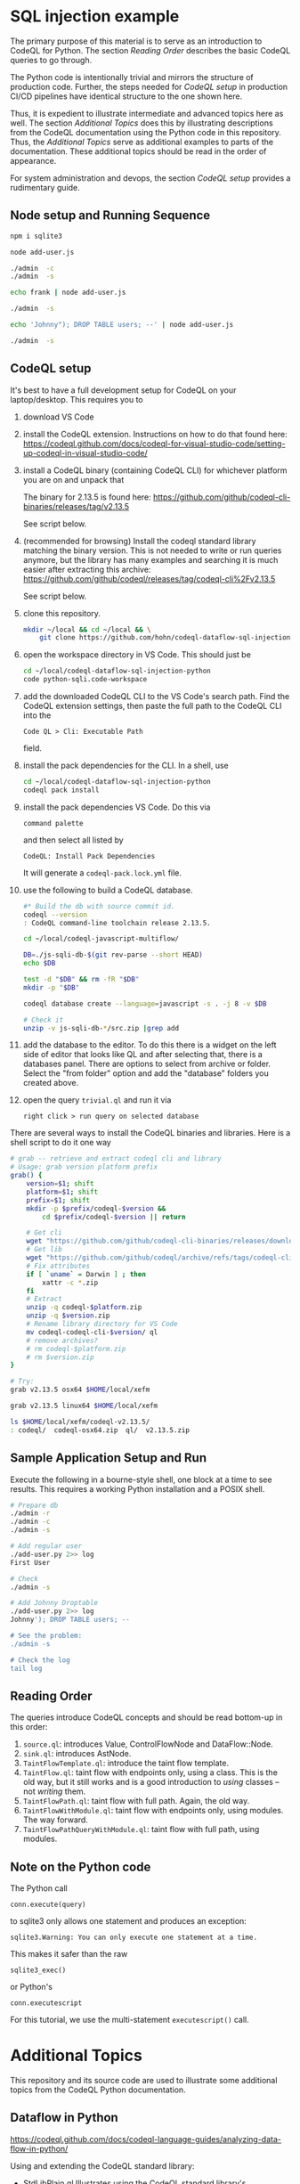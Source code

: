 [[./images/under-construction.png]]

* SQL injection example
  The primary purpose of this material is to serve as an introduction to CodeQL
  for Python.
  The section [[*Reading Order][Reading Order]] describes the basic CodeQL queries to go through.

  The Python code is intentionally trivial and mirrors the structure of production
  code.  Further, the steps needed for [[*CodeQL setup][CodeQL setup]] in production CI/CD pipelines
  have identical structure to the one shown here.

  Thus, it is expedient to illustrate intermediate and advanced topics here as
  well.  The section [[*Additional Topics][Additional Topics]] does this by illustrating descriptions from
  the CodeQL documentation using the Python code in this repository.
  Thus, the [[*Additional Topics][Additional Topics]] serve as additional examples to parts of the
  documentation. 
  These additional topics should be read in the order of appearance.

  For system administration and devops, the section [[*CodeQL setup][CodeQL setup]] provides a
  rudimentary guide.

** Node setup and Running Sequence
   #+BEGIN_SRC sh 
     npm i sqlite3

     node add-user.js

     ./admin  -c
     ./admin  -s

     echo frank | node add-user.js

     ./admin  -s

     echo 'Johnny"); DROP TABLE users; --' | node add-user.js

     ./admin  -s

   #+END_SRC

** CodeQL setup
   It's best to have a full development setup for CodeQL on your laptop/desktop.
   This requires you to 
   1. download VS Code

   2. install the CodeQL extension.  Instructions on how to do that found here:
      https://codeql.github.com/docs/codeql-for-visual-studio-code/setting-up-codeql-in-visual-studio-code/

   3. install a CodeQL binary (containing CodeQL CLI) for whichever platform
      you are on and unpack that

      The binary for 2.13.5 is found here:
      https://github.com/github/codeql-cli-binaries/releases/tag/v2.13.5

      See script below.

   4. (recommended for browsing) Install the codeql standard library matching the
      binary version.  This is not needed to write or run queries anymore, but the
      library has many examples and searching it is much easier after extracting
      this archive:
      https://github.com/github/codeql/releases/tag/codeql-cli%2Fv2.13.5

      See script below.

   5. clone this repository.
      #+BEGIN_SRC sh :session shared :results output 
        mkdir ~/local && cd ~/local && \
            git clone https://github.com/hohn/codeql-dataflow-sql-injection-python.git
      #+END_SRC

   6. open the workspace directory in VS Code.  This should just be
      #+BEGIN_SRC sh :session shared :results output 
        cd ~/local/codeql-dataflow-sql-injection-python
        code python-sqli.code-workspace
      #+END_SRC

   7. add the downloaded CodeQL CLI to the VS Code's search path.  Find the CodeQL
      extension settings, then paste the full path to the CodeQL CLI into the
      : Code QL > Cli: Executable Path 
      field.

   8. install the pack dependencies for the CLI.  In a shell, use
       #+BEGIN_SRC sh
         cd ~/local/codeql-dataflow-sql-injection-python
         codeql pack install
       #+END_SRC

   9. install the pack dependencies VS Code.  Do this via
      : command palette
      and then select all listed by
      : CodeQL: Install Pack Dependencies 

      It will generate a =codeql-pack.lock.yml= file.

   10. use the following to build a CodeQL database.
       #+BEGIN_SRC sh
         #* Build the db with source commit id.
         codeql --version
         : CodeQL command-line toolchain release 2.13.5.

         cd ~/local/codeql-javascript-multiflow/

         DB=./js-sqli-db-$(git rev-parse --short HEAD)
         echo $DB

         test -d "$DB" && rm -fR "$DB"
         mkdir -p "$DB"

         codeql database create --language=javascript -s . -j 8 -v $DB

         # Check it
         unzip -v js-sqli-db-*/src.zip |grep add
       #+END_SRC

   11. add the database to the editor.  To do this there is a widget on the left
       side of editor that looks like QL and after selecting that, there is a
       databases panel. There are options to select from archive or folder. Select
       the "from folder" option and add the "database" folders you created above.

   12. open the query =trivial.ql= and run it via
       : right click > run query on selected database
   
   There are several ways to install the CodeQL binaries and libraries.  Here is a
   shell script to do it one way

   #+BEGIN_SRC sh :session shared :results output 
     # grab -- retrieve and extract codeql cli and library
     # Usage: grab version platform prefix
     grab() {
         version=$1; shift
         platform=$1; shift
         prefix=$1; shift
         mkdir -p $prefix/codeql-$version &&
             cd $prefix/codeql-$version || return

         # Get cli
         wget "https://github.com/github/codeql-cli-binaries/releases/download/$version/codeql-$platform.zip"
         # Get lib
         wget "https://github.com/github/codeql/archive/refs/tags/codeql-cli/$version.zip"
         # Fix attributes
         if [ `uname` = Darwin ] ; then
             xattr -c *.zip
         fi
         # Extract
         unzip -q codeql-$platform.zip
         unzip -q $version.zip
         # Rename library directory for VS Code
         mv codeql-codeql-cli-$version/ ql
         # remove archives?
         # rm codeql-$platform.zip
         # rm $version.zip
     }    

     # Try:
     grab v2.13.5 osx64 $HOME/local/xefm

     grab v2.13.5 linux64 $HOME/local/xefm

     ls $HOME/local/xefm/codeql-v2.13.5/
     : codeql/  codeql-osx64.zip  ql/  v2.13.5.zip
   #+END_SRC

** Sample Application Setup and Run
   Execute the following in a bourne-style shell, one block at a time to see
   results.  This requires a working Python installation and a POSIX shell.

   #+BEGIN_SRC sh
     # Prepare db
     ./admin -r
     ./admin -c
     ./admin -s 

     # Add regular user
     ./add-user.py 2>> log
     First User

     # Check
     ./admin -s

     # Add Johnny Droptable 
     ./add-user.py 2>> log
     Johnny'); DROP TABLE users; --

     # See the problem:
     ./admin -s

     # Check the log
     tail log
   #+END_SRC

** Reading Order
   The queries introduce CodeQL concepts and should be read bottom-up in this
   order:
   1. =source.ql=: introduces Value, ControlFlowNode and DataFlow::Node.
   2. =sink.ql=: introduces AstNode.
   3. =TaintFlowTemplate.ql=: introduce the taint flow template.
   4. =TaintFlow.ql=: taint flow with endpoints only, using a class.  This is the
      old way, but it still works and is a good introduction to /using/ classes --
      not /writing/ them.
   5. =TaintFlowPath.ql=: taint flow with full path.  Again, the old way.
   6. =TaintFlowWithModule.ql=: taint flow with endpoints only, using modules.
      The way forward.
   7. =TaintFlowPathQueryWithModule.ql=: taint flow with full path, using modules.

** Note on the Python code
   The Python call 
   : conn.execute(query)
   to sqlite3 only allows one statement and produces an exception:
   : sqlite3.Warning: You can only execute one statement at a time.
   This makes it safer than the raw
   : sqlite3_exec() 
   or Python's
   : conn.executescript
   
   For this tutorial, we use the multi-statement =executescript()= call.

* Additional Topics
  This repository and its source code are used to illustrate some additional
  topics from the CodeQL Python documentation.
  
** Dataflow in Python
   https://codeql.github.com/docs/codeql-language-guides/analyzing-data-flow-in-python/ 

   Using and extending the CodeQL standard library:
   - StdLibPlain.ql
     Illustrates using the CodeQL standard library's
     : RemoteFlowSource 
   - StdLibExt.ql
     Illustrates extension of the CodeQL standard library via
     : class SqlAccess extends FileSystemAccess::Range ...
     and
     : class TerminalInput extends RemoteFlowSource::Range ...

   Various data flow / taint flow examples from the documentation, modified as
   needed: 
   - using-local-data-flow.ql
   - using-local-sources.ql
   - using-local-taint-tracking.ql

** API graphs
   https://codeql.github.com/docs/codeql-language-guides/using-api-graphs-in-python/

   API graphs are a uniform interface for referring to functions, classes, and methods defined in external libraries.

   - =ApiGraphs.ql=:  various sample queries

** Type Tracking
   Documentation for JavaScript, also applicable here:
   https://codeql.github.com/docs/codeql-language-guides/using-type-tracking-for-api-modeling/#using-type-tracking-for-api-modeling

   The files
   - sqlite-info.py  
   - TypeTracking.ql
   use type tracking.  From the docs: You can track data through an API by
   creating a model using the CodeQL type-tracking library.  The type-tracking
   library makes it possible to track values through properties and function
   calls.

   The file
   - =TypeTrackingWithData.ql=
   goes further.  From the docs: The type-tracking library makes it possible to
   track values through properties and function calls.  Here, we also track some
   associated data.  See
   https://codeql.github.com/docs/codeql-language-guides/using-type-tracking-for-api-modeling/#tracking-associated-data
   
** Flow State
   The query =TaintFlowPathQueryWithSanitizer.ql= illustrates using a flow-state
   representing whether user input has been sanitized.

   It introduces [[https://codeql.github.com/docs/ql-language-reference/types/#algebraic-datatypes][ADT]]s via the =newtype= declaration of =TInputSanitizationState=.
